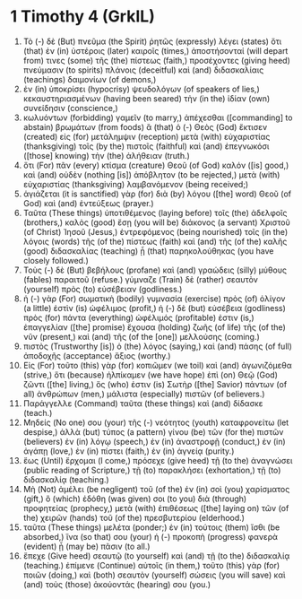 * 1 Timothy 4 (GrkIL)
:PROPERTIES:
:ID: GrkIL/54-1TI04
:END:

1. Τὸ (-) δὲ (But) πνεῦμα (the Spirit) ῥητῶς (expressly) λέγει (states) ὅτι (that) ἐν (in) ὑστέροις (later) καιροῖς (times,) ἀποστήσονταί (will depart from) τινες (some) τῆς (the) πίστεως (faith,) προσέχοντες (giving heed) πνεύμασιν (to spirits) πλάνοις (deceitful) καὶ (and) διδασκαλίαις (teachings) δαιμονίων (of demons,)
2. ἐν (in) ὑποκρίσει (hypocrisy) ψευδολόγων (of speakers of lies,) κεκαυστηριασμένων (having been seared) τὴν (in the) ἰδίαν (own) συνείδησιν (conscience,)
3. κωλυόντων (forbidding) γαμεῖν (to marry,) ἀπέχεσθαι ([commanding] to abstain) βρωμάτων (from foods) ἃ (that) ὁ (-) Θεὸς (God) ἔκτισεν (created) εἰς (for) μετάλημψιν (reception) μετὰ (with) εὐχαριστίας (thanksgiving) τοῖς (by the) πιστοῖς (faithful) καὶ (and) ἐπεγνωκόσι ([those] knowing) τὴν (the) ἀλήθειαν (truth.)
4. ὅτι (For) πᾶν (every) κτίσμα (creature) Θεοῦ (of God) καλόν ([is] good,) καὶ (and) οὐδὲν (nothing [is]) ἀπόβλητον (to be rejected,) μετὰ (with) εὐχαριστίας (thanksgiving) λαμβανόμενον (being received;)
5. ἁγιάζεται (it is sanctified) γὰρ (for) διὰ (by) λόγου ([the] word) Θεοῦ (of God) καὶ (and) ἐντεύξεως (prayer.)
6. Ταῦτα (These things) ὑποτιθέμενος (laying before) τοῖς (the) ἀδελφοῖς (brothers,) καλὸς (good) ἔσῃ (you will be) διάκονος (a servant) Χριστοῦ (of Christ) Ἰησοῦ (Jesus,) ἐντρεφόμενος (being nourished) τοῖς (in the) λόγοις (words) τῆς (of the) πίστεως (faith) καὶ (and) τῆς (of the) καλῆς (good) διδασκαλίας (teaching) ᾗ (that) παρηκολούθηκας (you have closely followed.)
7. Τοὺς (-) δὲ (But) βεβήλους (profane) καὶ (and) γραώδεις (silly) μύθους (fables) παραιτοῦ (refuse.) γύμναζε (Train) δὲ (rather) σεαυτὸν (yourself) πρὸς (to) εὐσέβειαν (godliness.)
8. ἡ (-) γὰρ (For) σωματικὴ (bodily) γυμνασία (exercise) πρὸς (of) ὀλίγον (a little) ἐστὶν (is) ὠφέλιμος (profit,) ἡ (-) δὲ (but) εὐσέβεια (godliness) πρὸς (for) πάντα (everything) ὠφέλιμός (profitable) ἐστιν (is,) ἐπαγγελίαν ([the] promise) ἔχουσα (holding) ζωῆς (of life) τῆς (of the) νῦν (present,) καὶ (and) τῆς (of the [one]) μελλούσης (coming.)
9. πιστὸς (Trustworthy [is]) ὁ (the) λόγος (saying,) καὶ (and) πάσης (of full) ἀποδοχῆς (acceptance) ἄξιος (worthy.)
10. Εἰς (For) τοῦτο (this) γὰρ (for) κοπιῶμεν (we toil) καὶ (and) ἀγωνιζόμεθα (strive,) ὅτι (because) ἠλπίκαμεν (we have hope) ἐπὶ (on) Θεῷ (God) ζῶντι ([the] living,) ὅς (who) ἐστιν (is) Σωτὴρ ([the] Savior) πάντων (of all) ἀνθρώπων (men,) μάλιστα (especially) πιστῶν (of believers.)
11. Παράγγελλε (Command) ταῦτα (these things) καὶ (and) δίδασκε (teach.)
12. Μηδείς (No one) σου (your) τῆς (-) νεότητος (youth) καταφρονείτω (let despise,) ἀλλὰ (but) τύπος (a pattern) γίνου (be) τῶν (for the) πιστῶν (believers) ἐν (in) λόγῳ (speech,) ἐν (in) ἀναστροφῇ (conduct,) ἐν (in) ἀγάπῃ (love,) ἐν (in) πίστει (faith,) ἐν (in) ἁγνείᾳ (purity.)
13. ἕως (Until) ἔρχομαι (I come,) πρόσεχε (give heed) τῇ (to the) ἀναγνώσει (public reading of Scripture,) τῇ (to) παρακλήσει (exhortation,) τῇ (to) διδασκαλίᾳ (teaching.)
14. Μὴ (Not) ἀμέλει (be negligent) τοῦ (of the) ἐν (in) σοὶ (you) χαρίσματος (gift,) ὃ (which) ἐδόθη (was given) σοι (to you) διὰ (through) προφητείας (prophecy,) μετὰ (with) ἐπιθέσεως ([the] laying on) τῶν (of the) χειρῶν (hands) τοῦ (of the) πρεσβυτερίου (elderhood.)
15. ταῦτα (These things) μελέτα (ponder;) ἐν (in) τούτοις (them) ἴσθι (be absorbed,) ἵνα (so that) σου (your) ἡ (-) προκοπὴ (progress) φανερὰ (evident) ᾖ (may be) πᾶσιν (to all.)
16. ἔπεχε (Give heed) σεαυτῷ (to yourself) καὶ (and) τῇ (to the) διδασκαλίᾳ (teaching.) ἐπίμενε (Continue) αὐτοῖς (in them,) τοῦτο (this) γὰρ (for) ποιῶν (doing,) καὶ (both) σεαυτὸν (yourself) σώσεις (you will save) καὶ (and) τοὺς (those) ἀκούοντάς (hearing) σου (you.)
